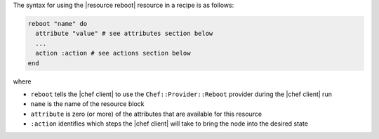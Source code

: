 .. The contents of this file are included in multiple topics.
.. This file should not be changed in a way that hinders its ability to appear in multiple documentation sets.

The syntax for using the |resource reboot| resource in a recipe is as follows:

.. code-block:: ruby

   reboot "name" do
     attribute "value" # see attributes section below
     ...
     action :action # see actions section below
   end

where 

* ``reboot`` tells the |chef client| to use the ``Chef::Provider::Reboot`` provider during the |chef client| run
* ``name`` is the name of the resource block
* ``attribute`` is zero (or more) of the attributes that are available for this resource
* ``:action`` identifies which steps the |chef client| will take to bring the node into the desired state

